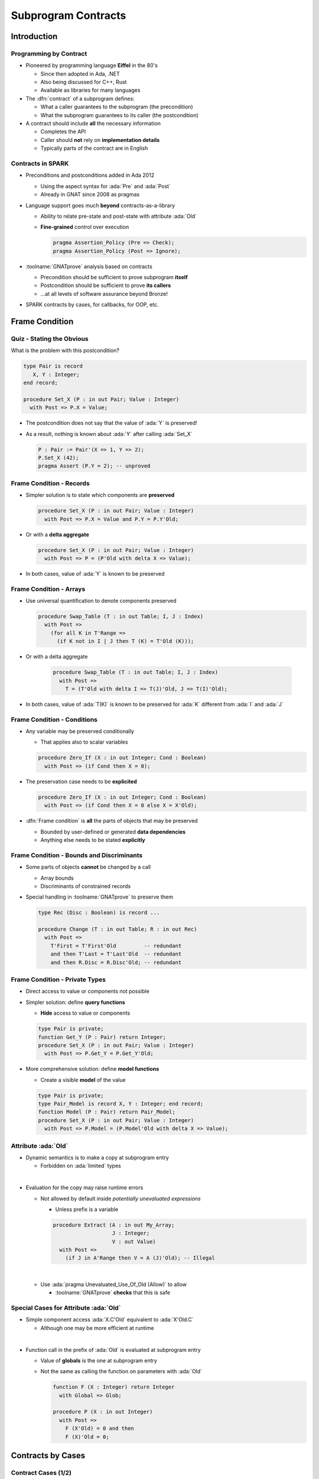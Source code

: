 **********************
Subprogram Contracts
**********************

.. PRELUDE:: BEGIN

.. PRELUDE:: ROLES

.. role:: ada(code)
    :language: Ada

.. role:: C(code)
    :language: C

.. role:: cpp(code)
    :language: C++

.. PRELUDE:: SYMBOLS

.. |rightarrow| replace:: :math:`\rightarrow`
.. |forall| replace:: :math:`\forall`
.. |exists| replace:: :math:`\exists`
.. |equivalent| replace:: :math:`\iff`
.. |le| replace:: :math:`\le`
.. |ge| replace:: :math:`\ge`
.. |lt| replace:: :math:`<`
.. |gt| replace:: :math:`>`
.. |checkmark| replace:: :math:`\checkmark`

.. PRELUDE:: REQUIRES

.. PRELUDE:: PROVIDES

.. PRELUDE:: END

==============
Introduction
==============

-------------------------
Programming by Contract
-------------------------

* Pioneered by programming language **Eiffel** in the 80's

  - Since then adopted in Ada, .NET
  - Also being discussed for C++, Rust
  - Available as libraries for many languages

* The :dfn:`contract` of a subprogram defines:

  - What a caller guarantees to the subprogram (the precondition)
  - What the subprogram guarantees to its caller (the postcondition)

* A contract should include **all** the necessary information

  - Completes the API
  - Caller should **not** rely on **implementation details**
  - Typically parts of the contract are in English

--------------------
Contracts in SPARK
--------------------

* Preconditions and postconditions added in Ada 2012

  - Using the aspect syntax for :ada:`Pre` and :ada:`Post`
  - Already in GNAT since 2008 as pragmas

* Language support goes much **beyond** contracts-as-a-library

  - Ability to relate pre-state and post-state with attribute :ada:`Old`
  - **Fine-grained** control over execution

    .. code:: ada

       pragma Assertion_Policy (Pre => Check);
       pragma Assertion_Policy (Post => Ignore);

* :toolname:`GNATprove` analysis based on contracts

  - Precondition should be sufficient to prove subprogram **itself**
  - Postcondition should be sufficient to prove **its callers**
  - ...at all levels of software assurance beyond Bronze!

* SPARK contracts by cases, for callbacks, for OOP, etc.

=================
Frame Condition
=================

----------------------------
Quiz - Stating the Obvious
----------------------------

What is the problem with this postcondition?

.. code:: ada

   type Pair is record
      X, Y : Integer;
   end record;

   procedure Set_X (P : in out Pair; Value : Integer)
     with Post => P.X = Value;

.. container:: animate

   * The postcondition does not say that the value of :ada:`Y` is preserved!
   * As a result, nothing is known about :ada:`Y` after calling :ada:`Set_X`

     .. code:: ada

        P : Pair := Pair'(X => 1, Y => 2);
        P.Set_X (42);
        pragma Assert (P.Y = 2); -- unproved

---------------------------
Frame Condition - Records
---------------------------

* Simpler solution is to state which components are **preserved**

  .. code:: ada

     procedure Set_X (P : in out Pair; Value : Integer)
       with Post => P.X = Value and P.Y = P.Y'Old;

* Or with a **delta aggregate**

  .. code:: ada

     procedure Set_X (P : in out Pair; Value : Integer)
       with Post => P = (P'Old with delta X => Value);

* In both cases, value of :ada:`Y` is known to be preserved

--------------------------
Frame Condition - Arrays
--------------------------

* Use universal quantification to denote components preserved

  .. code:: ada

     procedure Swap_Table (T : in out Table; I, J : Index)
       with Post =>
         (for all K in T'Range =>
           (if K not in I | J then T (K) = T'Old (K)));

* Or with a delta aggregate

   .. code:: ada

     procedure Swap_Table (T : in out Table; I, J : Index)
       with Post =>
         T = (T'Old with delta I => T(J)'Old, J => T(I)'Old);

* In both cases, value of :ada:`T(K)` is known to be preserved for :ada:`K`
  different from :ada:`I` and :ada:`J`

------------------------------
Frame Condition - Conditions
------------------------------

* Any variable may be preserved conditionally

  - That applies also to scalar variables

  .. code:: ada

     procedure Zero_If (X : in out Integer; Cond : Boolean)
       with Post => (if Cond then X = 0);

* The preservation case needs to be **explicited**

  .. code:: ada

     procedure Zero_If (X : in out Integer; Cond : Boolean)
       with Post => (if Cond then X = 0 else X = X'Old);

* :dfn:`Frame condition` is **all** the parts of objects that may be preserved

  - Bounded by user-defined or generated **data dependencies**
  - Anything else needs to be stated **explicitly**

--------------------------------------------
Frame Condition - Bounds and Discriminants
--------------------------------------------

* Some parts of objects **cannot** be changed by a call

  - Array bounds
  - Discriminants of constrained records

* Special handling in :toolname:`GNATprove` to preserve them

  .. code:: ada

     type Rec (Disc : Boolean) is record ...

     procedure Change (T : in out Table; R : in out Rec)
       with Post =>
         T'First = T'First'Old         -- redundant
         and then T'Last = T'Last'Old  -- redundant
         and then R.Disc = R.Disc'Old; -- redundant

---------------------------------
Frame Condition - Private Types
---------------------------------

* Direct access to value or components not possible
* Simpler solution: define **query functions**

  - **Hide** access to value or components

  .. code:: ada

     type Pair is private;
     function Get_Y (P : Pair) return Integer;
     procedure Set_X (P : in out Pair; Value : Integer)
       with Post => P.Get_Y = P.Get_Y'Old;

* More comprehensive solution: define **model functions**

  - Create a visible **model** of the value

  .. code:: ada

     type Pair is private;
     type Pair_Model is record X, Y : Integer; end record;
     function Model (P : Pair) return Pair_Model;
     procedure Set_X (P : in out Pair; Value : Integer)
       with Post => P.Model = (P.Model'Old with delta X => Value);

-----------------------
Attribute :ada:`Old`
-----------------------

* Dynamic semantics is to make a copy at subprogram entry

  - Forbidden on :ada:`limited` types

|

* Evaluation for the copy may raise runtime errors

  - Not allowed by default inside *potentially unevaluated expressions*

    + Unless prefix is a variable

    .. code:: Ada

       procedure Extract (A : in out My_Array;
                          J : Integer;
                          V : out Value)
         with Post =>
           (if J in A'Range then V = A (J)'Old); -- Illegal

  |

  - Use :ada:`pragma Unevaluated_Use_Of_Old (Allow)` to allow

    + :toolname:`GNATprove` **checks** that this is safe

-----------------------------------------
Special Cases for Attribute :ada:`Old`
-----------------------------------------

* Simple component access :ada:`X.C'Old` equivalent to :ada:`X'Old.C`

  - Although one may be more efficient at runtime

|

* Function call in the prefix of :ada:`Old` is evaluated at subprogram entry

  - Value of **globals** is the one at subprogram entry
  - Not the same as calling the function on parameters with :ada:`Old`

    .. code:: Ada

       function F (X : Integer) return Integer
         with Global => Glob;

       procedure P (X : in out Integer)
         with Post =>
           F (X'Old) = 0 and then
           F (X)'Old = 0;

====================
Contracts by Cases
====================

----------------------
Contract Cases (1/2)
----------------------

* Some contracts are best expressed by cases

  - Inspired by *Parnas Tables*

* SPARK defines aspect :ada:`Contract_Cases`

  - Syntax of named aggregate
  - Each case consists of a guard and a consequence

* Example from SPARK tutorial

  .. code:: ada

     Contract_Cases =>
       (A(1) = Val                              => ...
        Value_Found_In_Range (A, Val, 2, 10)    => ...
        (for all J in Arr'Range => A(J) /= Val) => ...

----------------------
Contract Cases (2/2)
----------------------

* :toolname:`GNATprove` checks that **each** case holds

  - When guard is enabled on entry, consequence holds on exit
  - Note: guards are evaluated **on entry**
  - Attributes :ada:`Old` and :ada:`Result` allowed in consequence

|

* :toolname:`GNATprove` checks that cases are **disjoint** and **complete**

  - All inputs allowed by the precondition are covered by a single case

|

* When enabled at runtime:

  - Runtime check that exactly one guard holds on entry
  - Runtime check that the corresponding consequence hold on exit

-------------------
Exceptional Cases
-------------------

* Needed when exception propagation is expected

  .. code:: ada

     -- Constraint error in specific case
     Exceptional_Cases => 
        (Constraint_Error => Status = Error);
    
     -- All exceptions (most general form)
     Exceptional_Cases => (others => True);

* Different exceptions can be grouped by cases

  .. code:: ada

     Exceptional_Cases =>
       (Constraint_Error | Numerical_Error => Post1,
        Program_Error                      => Post2);

* :toolname:`GNATprove` checks that **each** case holds

  - When exception is raised, consequence holds on exit
  - Attribute :ada:`Old` allowed in consequence

* No runtime effect

==========================
Contracts and Refinement
==========================

--------------------
What's Refinement?
--------------------

* :dfn:`Refinement` = relation between two representations

  - An :dfn:`abstract` representation
  - A :dfn:`concrete` representation

* Concrete behaviors are **included** in abstract behaviors

  - Analysis on the abstract representation
  - Findings are valid on the concrete one

* SPARK uses refinement

  - For analysis of **callbacks**
  - For analysis of **dispatching calls** in OOP

    + aka Liskov Substitution Principle (LSP)

* Generics do not follow refinement in SPARK

  - Reminder: instantiations are analyzed instead

------------------------
Contracts on Callbacks
------------------------

* Contracts can be defined on access-to-subprogram types

  - Only precondition and postcondition

  .. code:: ada

     type Update_Proc is access procedure (X : in out Natural)
     with
       Pre  => Precond (X),
       Post => Postcond (X'Old, X);

* :toolname:`GNATprove` checks refinement on **actual** subprograms

  .. code:: ada

     Callback : Update_Proc := Proc'Access;

  - **Precondition** of :ada:`Proc` should be **weaker** than :ada:`Precond(X)`
  - **Postcondition** of :ada:`Proc` should be **stronger** than
    :ada:`Postcond(X'Old, X)`
  - Data **dependencies** should be :ada:`null`

     + **No** use of globals

* :toolname:`GNATprove` uses contract of :ada:`Update_Proc` when
  :ada:`Callback` is called

-------------------
Contracts for OOP
-------------------

* Inherited contracts can be defined on dispatching subprograms

  .. code:: ada

     type Object is tagged record ...
     procedure Proc (X : in out Object) with
       Pre'Class  => Precond (X),
       Post'Class => Postcond (X'Old, X);

* :toolname:`GNATprove` checks refinement on **overriding** subprograms

  .. code:: ada

     type Derived is new Object with record ...
     procedure Proc (X : in out Derived) with ...

  - **Precondition** of :ada:`Proc` should be **weaker** than :ada:`Precond(X)`
  - **Postcondition** of :ada:`Proc` should be **stronger** than
    :ada:`Postcond(X'Old, X)`
  - Data **dependencies** should be the **same**

* :toolname:`GNATprove` uses contract of :ada:`Proc` in :ada:`Object` when
  :ada:`Proc` is called with static type :ada:`Object`

  - Dynamic type might be :ada:`Derived`

========================
Preventing Unsoundness
========================

--------------------
Quiz - Unsoundness
--------------------

What's wrong with the following contract?

.. code:: ada

   function Half (Value : Integer) return Integer
     with Post => Value = 2 * Half'Result;

.. container:: animate

   * The postcondition is false when :ada:`Value` is odd
   * :toolname:`GNATprove` generates an inconsistent axiom for :ada:`Half`

     - It says that any integer is equal to twice another integer
     - This can be used by provers to deduce :ada:`False`
     - **Anything** can be proved from :ada:`False`

       + As if the code was dead code

----------------------
Unfeasible Contracts
----------------------

* All contracts **should** be feasible

  - There exists a correct implementation
  - This includes absence of runtime errors

* Contract of :ada:`Double` also leads to **unsoundness**

  - The postcondition is false when :ada:`Value` is too large

  .. code:: ada

     function Double (Value : Integer) return Integer
       with Post => Double'Result = 2 * Value;

* :toolname:`GNATprove` implements defense in depth

  - Axiom only generated for functions (not procedures)
  - Function **sandboxing** adds a guard to the axiom

    + Unless switch :command:`--function-sandboxing=off` is used

  - Switch :command:`--proof-warnings=on` can detect inconsistencies
  - Proof of subprogram will detect contract unfeasibility

    + **Except** when subprogram does not terminate

---------------------------
Non-terminating Functions
---------------------------

What's wrong with the following code?

.. code:: ada

   function Half (Value : Integer) return Integer is
   begin
      if True then
         return Half (Value);
      else
         return 0;
      end if;
   end Half;

.. container:: animate

   * Function :ada:`Half` does not terminate
   * :toolname:`GNATprove` proves the postcondition of :ada:`Half`!

     - Because that program point is unreachable (dead code)

   * :toolname:`GNATprove` does not generate an axiom for :ada:`Half`

     - Because function may not terminate
     - :command:`info: function contract not available for proof`
     - Info message issued when using switch :command:`--info`

-----------------------
Terminating Functions
-----------------------

* Functions should **always** terminate

* Specific contract to require proof of termination of procedures

  .. code:: ada

     procedure P
       with Always_Terminates => Condition;

* Flow analysis proves termination in **simple cases**

  - No (mutually) recursive calls
  - Only bounded loops

* **Proof** used to prove termination in remaining cases

  - Based on subprogram variant for recursive subprograms
  - Based on loop variant for unbounded loops

---------------------
Subprogram Variants
---------------------

* Specifies measure on recursive calls

  - Either increases or decreases strictly

.. code:: ada

   function Half (Value : Integer) return Integer
     Subprogram_Variant =>
       (Increases => (if Value > 0 then -Value else Value)),
   is
   begin
      if Value in -1 .. 1 then
         return 0;
      elsif Value > 1 then
         return 1 + Half (Value - 2);
      else
         return -1 + Half (Value + 2);
      end if;
   end Half;

* More complex cases use lexicographic order

.. code:: ada

   Subprogram_Variant => (Decreases => Integer'Max(Value, 0),
                          Increases => Integer'Min(Value, 0)),

======
Quiz
======

------------------------
Quiz - Frame Condition
------------------------

Which statement is correct?

   A. :answer:`The frame condition is easily overlooked.`
   B. The frame condition is generated by :toolname:`GNATprove`.
   C. Delta aggregates are only used in frame conditions.
   D. Attribute :ada:`Old` is illegal after :ada:`and then` or :ada:`or else`.

.. container:: animate

   Explanations

   A. Correct
   B. Only part of the frame condition is generated.
   C. No, but they are particularly useful in frame conditions.
   D. Use pragma :ada:`Unevaluated_Use_Of_Old (Allow)`.

--------------------
Quiz - Unsoundness
--------------------

Which statement is correct?

   A. All functions terminate by definition in SPARK.
   B. An inconsistent axiom may be caused only by a non-terminating function.
   C. The only protection against unsoundness is reviews.
   D. :answer:`A proved terminating subprogram cannot lead to unsoundness.`

.. container:: animate

   Explanations

   A. No, recursion and infinite loops may cause non-termination.
   B. The contract may be unfeasible if the function is not proved.
   C. :toolname:`GNATprove` has multiple defenses against inconsistent axioms.
   D. Correct

=========
Summary
=========

----------------------
Subprogram Contracts
----------------------

* Functional contracts given by

  - The precondition with aspect :ada:`Pre`
  - The postcondition with aspect :ada:`Post`
  - The contract cases with aspect :ada:`Contract_Cases`
  - The exceptional cases with aspect :ada:`Exceptional_Cases`

* Postcondition may be imprecise

  - In particular, **frame condition** might be missing
  - This may prevent **proof of callers**

* Function contracts may lead to unsoundness

  - If contract is unfeasible
  - If function does not terminate
  - Prove functions **and** their termination!
